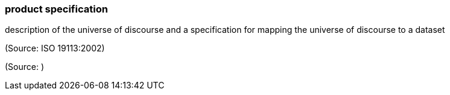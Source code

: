 === product specification

description of the universe of discourse and a specification for mapping the universe of discourse to a dataset

(Source: ISO 19113:2002)

(Source: )

